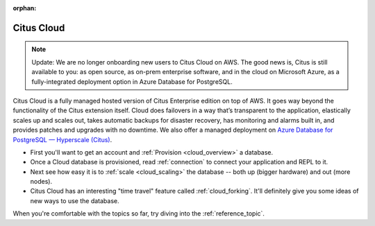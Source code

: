 :orphan:

.. _cloud_topic:

Citus Cloud
###########

.. NOTE::
   Update: We are no longer onboarding new users to Citus Cloud on AWS. The good news is, Citus is still available to you: as open source, as on-prem enterprise software, and in the cloud on Microsoft Azure, as a fully-integrated deployment option in Azure Database for PostgreSQL.

Citus Cloud is a fully managed hosted version of Citus Enterprise edition on top of AWS. It goes way beyond the functionality of the Citus extension itself. Cloud does failovers in a way that’s transparent to the application, elastically scales up and scales out, takes automatic backups for disaster recovery, has monitoring and alarms built in, and provides patches and upgrades with no downtime. We also offer a managed deployment on `Azure Database for PostgreSQL — Hyperscale (Citus) <https://docs.microsoft.com/azure/postgresql/>`_.

* First you'll want to get an account and :ref:`Provision <cloud_overview>` a database.
* Once a Cloud database is provisioned, read :ref:`connection`  to connect your application and REPL to it.
* Next see how easy it is to :ref:`scale <cloud_scaling>` the database -- both up (bigger hardware) and out (more nodes).
* Citus Cloud has an interesting "time travel" feature called :ref:`cloud_forking`. It'll definitely give you some ideas of new ways to use the database.

When you're comfortable with the topics so far, try diving into the :ref:`reference_topic`.
